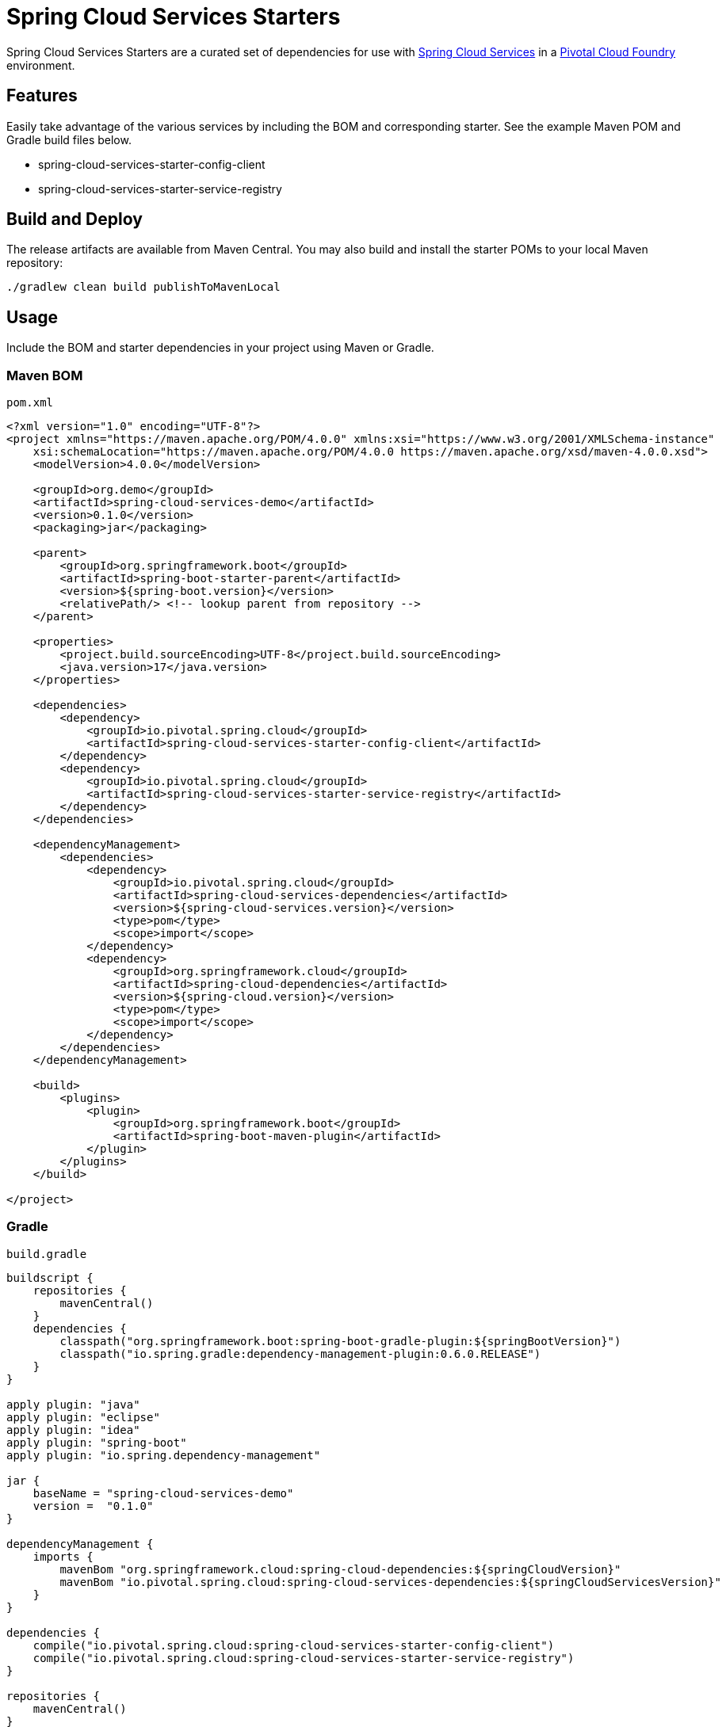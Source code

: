 = Spring Cloud Services Starters

Spring Cloud Services Starters are a curated set of dependencies for use with link:https://docs.pivotal.io/spring-cloud-services/index.html[Spring Cloud Services] in a link:https://pivotal.io/platform[Pivotal Cloud Foundry] environment.

:toc:
:toc-placement!:

toc::[]

== Features

Easily take advantage of the various services by including the BOM and corresponding starter. See the example Maven POM and Gradle build files below.

* spring-cloud-services-starter-config-client
* spring-cloud-services-starter-service-registry

== Build and Deploy

The release artifacts are available from Maven Central. You may also build and install the starter POMs to your local Maven repository:

----
./gradlew clean build publishToMavenLocal
----

== Usage

Include the BOM and starter dependencies in your project using Maven or Gradle.

=== Maven BOM

`pom.xml`

```xml
<?xml version="1.0" encoding="UTF-8"?>
<project xmlns="https://maven.apache.org/POM/4.0.0" xmlns:xsi="https://www.w3.org/2001/XMLSchema-instance"
    xsi:schemaLocation="https://maven.apache.org/POM/4.0.0 https://maven.apache.org/xsd/maven-4.0.0.xsd">
    <modelVersion>4.0.0</modelVersion>

    <groupId>org.demo</groupId>
    <artifactId>spring-cloud-services-demo</artifactId>
    <version>0.1.0</version>
    <packaging>jar</packaging>

    <parent>
        <groupId>org.springframework.boot</groupId>
        <artifactId>spring-boot-starter-parent</artifactId>
        <version>${spring-boot.version}</version>
        <relativePath/> <!-- lookup parent from repository -->
    </parent>

    <properties>
        <project.build.sourceEncoding>UTF-8</project.build.sourceEncoding>
        <java.version>17</java.version>
    </properties>

    <dependencies>
        <dependency>
            <groupId>io.pivotal.spring.cloud</groupId>
            <artifactId>spring-cloud-services-starter-config-client</artifactId>
        </dependency>
        <dependency>
            <groupId>io.pivotal.spring.cloud</groupId>
            <artifactId>spring-cloud-services-starter-service-registry</artifactId>
        </dependency>
    </dependencies>

    <dependencyManagement>
        <dependencies>
            <dependency>
                <groupId>io.pivotal.spring.cloud</groupId>
                <artifactId>spring-cloud-services-dependencies</artifactId>
                <version>${spring-cloud-services.version}</version>
                <type>pom</type>
                <scope>import</scope>
            </dependency>
            <dependency>
                <groupId>org.springframework.cloud</groupId>
                <artifactId>spring-cloud-dependencies</artifactId>
                <version>${spring-cloud.version}</version>
                <type>pom</type>
                <scope>import</scope>
            </dependency>
        </dependencies>
    </dependencyManagement>

    <build>
        <plugins>
            <plugin>
                <groupId>org.springframework.boot</groupId>
                <artifactId>spring-boot-maven-plugin</artifactId>
            </plugin>
        </plugins>
    </build>

</project>
```

=== Gradle

`build.gradle`

```groovy
buildscript {
    repositories {
        mavenCentral()
    }
    dependencies {
        classpath("org.springframework.boot:spring-boot-gradle-plugin:${springBootVersion}")
        classpath("io.spring.gradle:dependency-management-plugin:0.6.0.RELEASE")
    }
}

apply plugin: "java"
apply plugin: "eclipse"
apply plugin: "idea"
apply plugin: "spring-boot"
apply plugin: "io.spring.dependency-management"

jar {
    baseName = "spring-cloud-services-demo"
    version =  "0.1.0"
}

dependencyManagement {
    imports {
        mavenBom "org.springframework.cloud:spring-cloud-dependencies:${springCloudVersion}"
        mavenBom "io.pivotal.spring.cloud:spring-cloud-services-dependencies:${springCloudServicesVersion}"
    }
}

dependencies {
    compile("io.pivotal.spring.cloud:spring-cloud-services-starter-config-client")
    compile("io.pivotal.spring.cloud:spring-cloud-services-starter-service-registry")
}

repositories {
    mavenCentral()
}
```

== Compatibility Matrix

[cols="1,1,1,1,1"]
|===
| SCS Starters | Spring Cloud | Spring Boot | JDK | Notes

| 4.3.x | 2025.0.x | 3.5.x | 17 |
| 4.2.x | 2024.0.x | 3.4.x | 17 |
| 4.1.x | 2023.0.x | 3.2.x & 3.3.x | 17 |
| 4.0.x | 2022.0.x | 3.0.x & 3.1.x | 17 | EOL
| 3.5.x | 2021.0.x | 2.7.x | 8 | EOL
| 3.4.x | 2021.0.x | 2.6.x | 8 | EOL
| 3.3.x | 2020.0.x | 2.5.x | 8 | EOL
|===

== License

Spring Cloud Services Starters is Open Source software released under the
https://www.apache.org/licenses/LICENSE-2.0.html[Apache 2.0 license].
